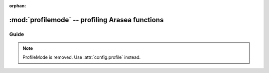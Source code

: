 :orphan:

.. _profilemode:

================================================
:mod:`profilemode` -- profiling Arasea functions
================================================


.. module:: arasea.compile.profilemode
   :platform: Unix, Windows
   :synopsis: profiling Arasea functions with ProfileMode
.. moduleauthor:: LISA

Guide
=====

.. note::

    ProfileMode is removed. Use :attr:`config.profile` instead.
